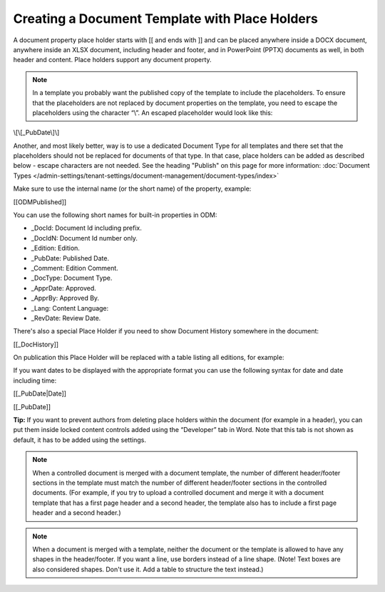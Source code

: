 Creating a Document Template with Place Holders
================================================

A document property place holder starts with [[ and ends with ]] and can be placed anywhere inside a DOCX document, anywhere inside an XLSX document, including header and footer, and in PowerPoint (PPTX) documents as well, in both header and content. Place holders support any document property. 

.. note:: In a template you probably want the published copy of the template to include the placeholders. To ensure that the placeholders are not replaced by document properties on the template, you need to escape the placeholders using the character “\\”. An escaped placeholder would look like this:

\\[\\[_PubDate\\]\\]

Another, and most likely better, way is to use a dedicated Document Type for all templates and there set that the placeholders should not be replaced for documents of that type. In that case, place holders can be added as described below - escape characters are not needed. See the heading "Publish" on this page for more information: :doc:`Document Types </admin-settings/tenant-settings/document-management/document-types/index>`

Make sure to use the internal name (or the short name) of the property, example:

[[ODMPublished]]

You can use the following short names for built-in properties in ODM:

- _DocId: Document Id including prefix.
- _DocIdN: Document Id number only.
- _Edition: Edition.
- _PubDate: Published Date.
- _Comment: Edition Comment.
- _DocType: Document Type.
- _ApprDate: Approved.
- _ApprBy: Approved By.
- _Lang: Content Language:
- _RevDate: Review Date.

There's also a special Place Holder if you need to show Document History somewhere in the document:

[[_DocHistory]]

On publication this Place Holder will be replaced with a table listing all editions, for example:

.. image:: place-holder.png

If you want dates to be displayed with the appropriate format you can use the following syntax for date and date including time:

[[_PubDate|Date]]

[[_PubDate]]

**Tip:** If you want to prevent authors from deleting place holders within the document (for example in a header), you can put them inside locked content controls added using the “Developer” tab in Word. Note that this tab is not shown as default, it has to be added using the settings.

.. note:: When a controlled document is merged with a document template, the number of different header/footer sections in the template must match the number of different header/footer sections in the controlled documents. (For example, if you try to upload a controlled document and merge it with a document template that has a first page header and a second header, the template also has to include a first page header and a second header.)

.. note:: When a document is merged with a template, neither the document or the template is allowed to have any shapes in the header/footer. If you want a line, use borders instead of a line shape. (Note! Text boxes are also considered shapes. Don't use it. Add a table to structure the text instead.)
